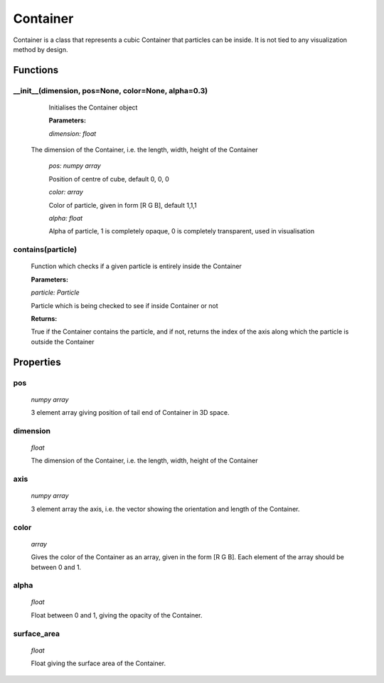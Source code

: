 Container
=========

Container is a class that represents a cubic Container that particles can be inside. It is not tied to any visualization method by design. 

Functions
---------

__init__(dimension, pos=None, color=None, alpha=0.3)
^^^^^^^^^^^^^^^^^^^^^^^^
	
	Initialises the Container object

	**Parameters:**

	*dimension: float*

  The dimension of the Container, i.e. the length, width, height of the Container

	*pos: numpy array*

	Position of centre of cube, default 0, 0, 0

	*color: array*

	Color of particle, given in form [R G B], default 1,1,1

	*alpha: float*

	Alpha of particle, 1 is completely opaque, 0 is completely transparent, used in visualisation

contains(particle)
^^^^^^^^^^^^^^
	
	Function which checks if a given particle is entirely inside the Container

	**Parameters:**

	*particle: Particle*

	Particle which is being checked to see if inside Container or not

	**Returns:**

	True if the Container contains the particle, and if not, returns the index of the axis along which the particle is outside the Container

Properties
----------

pos
^^^
  *numpy array*

  3 element array giving position of tail end of Container in 3D space.

dimension
^^^^^^^^^
	*float*

	The dimension of the Container, i.e. the length, width, height of the Container

axis
^^^^^
  *numpy array*

  3 element array the axis, i.e. the vector showing the orientation and length of the Container.

color
^^^^^
  *array*

  Gives the color of the Container as an array, given in the form [R G B]. Each element of the array should be between 0 and 1.

alpha
^^^^^
  *float*

  Float between 0 and 1, giving the opacity of the Container.

surface_area
^^^^^^^^^^^
	*float*

	Float giving the surface area of the Container.